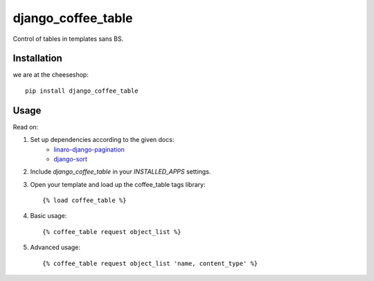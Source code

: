 =============================
django_coffee_table
=============================

..
	.. image:: https://badge.fury.io/py/django_coffee_table.png
	    :target: http://badge.fury.io/py/django_coffee_table
	    
	.. image:: https://travis-ci.org/alixedi/django_coffee_table.png?branch=master
	        :target: https://travis-ci.org/alixedi/django_coffee_table
	
	.. image:: https://pypip.in/d/django_coffee_table/badge.png
	        :target: https://crate.io/packages/django_coffee_table?version=latest


Control of tables in templates sans BS.

Installation
------------

we are at the cheeseshop: ::

	pip install django_coffee_table

Usage
-----

Read on: 

1. Set up dependencies according to the given docs:
	* `linaro-django-pagination <https://pypi.python.org/pypi/linaro-django-pagination/>`_
	* `django-sort <https://pypi.python.org/pypi/django-sort/0.1>`_ 

2. Include `django_coffee_table` in your `INSTALLED_APPS` settings.

3. Open your template and load up the coffee_table tags library::

	{% load coffee_table %}

4. Basic usage::

	{% coffee_table request object_list %}

5. Advanced usage::

	{% coffee_table request object_list 'name, content_type' %}
